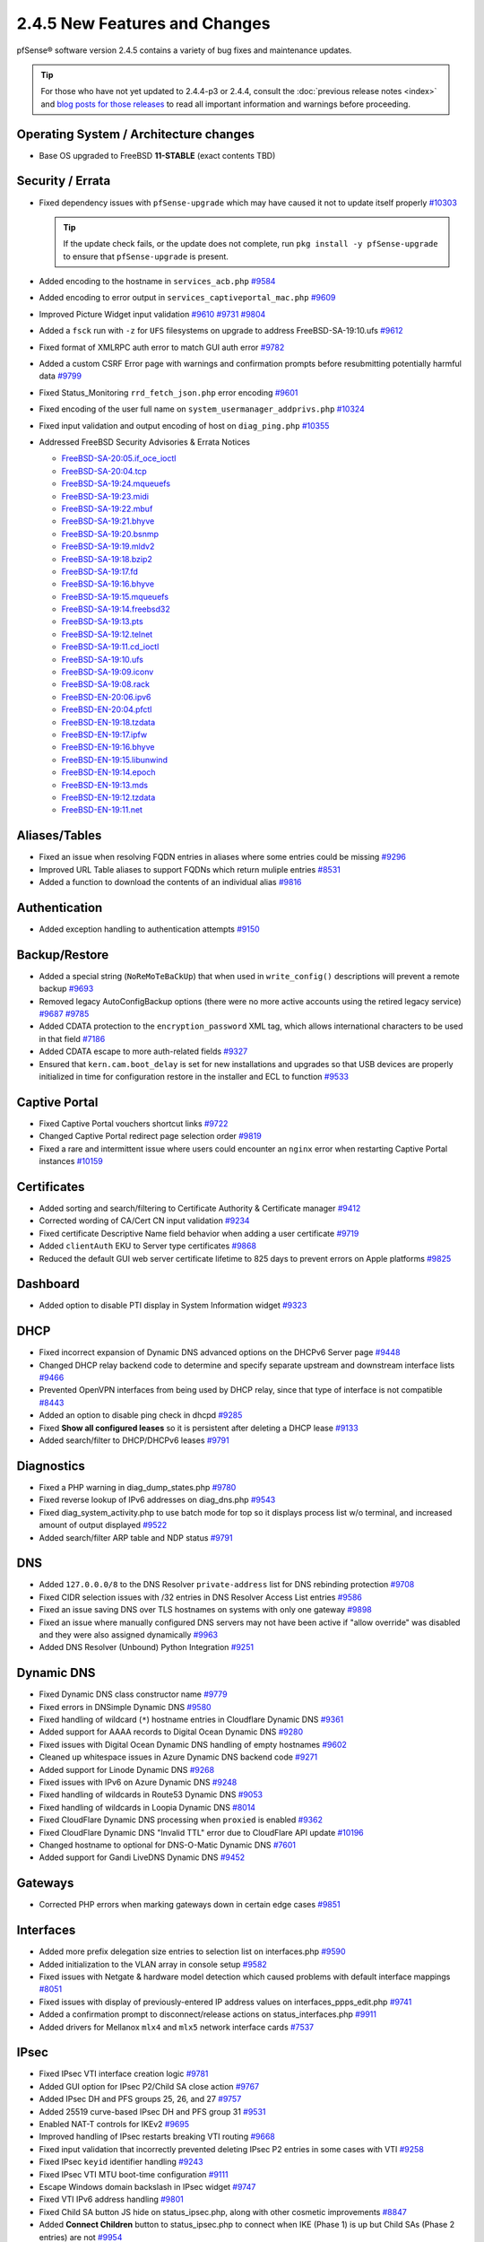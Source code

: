2.4.5 New Features and Changes
==============================

pfSense® software version 2.4.5 contains a variety of bug fixes and maintenance
updates.

.. tip:: For those who have not yet updated to 2.4.4-p3 or 2.4.4, consult
   the :doc:`previous release notes <index>` and `blog posts for those releases
   <https://www.netgate.com/blog/category.html#releases>`__ to read all
   important information and warnings before proceeding.

Operating System / Architecture changes
---------------------------------------

* Base OS upgraded to FreeBSD **11-STABLE** (exact contents TBD)

Security / Errata
-----------------

* Fixed dependency issues with ``pfSense-upgrade`` which may have caused it not to update itself properly `#10303 <https://redmine.pfsense.org/issues/10303>`__

  .. tip:: If the update check fails, or the update does not complete, run ``pkg install -y pfSense-upgrade`` to ensure that ``pfSense-upgrade`` is present.

* Added encoding to the hostname in ``services_acb.php`` `#9584 <https://redmine.pfsense.org/issues/9584>`__
* Added encoding to error output in ``services_captiveportal_mac.php`` `#9609 <https://redmine.pfsense.org/issues/9609>`__
* Improved Picture Widget input validation `#9610 <https://redmine.pfsense.org/issues/9610>`__ `#9731 <https://redmine.pfsense.org/issues/9731>`__ `#9804 <https://redmine.pfsense.org/issues/9804>`__
* Added a ``fsck`` run with ``-z`` for ``UFS`` filesystems on upgrade to address FreeBSD-SA-19:10.ufs `#9612 <https://redmine.pfsense.org/issues/9612>`__
* Fixed format of XMLRPC auth error to match GUI auth error `#9782 <https://redmine.pfsense.org/issues/9782>`__
* Added a custom CSRF Error page with warnings and confirmation prompts before resubmitting potentially harmful data `#9799 <https://redmine.pfsense.org/issues/9799>`__
* Fixed Status_Monitoring ``rrd_fetch_json.php`` error encoding `#9601 <https://redmine.pfsense.org/issues/9601>`__
* Fixed encoding of the user full name on ``system_usermanager_addprivs.php`` `#10324 <https://redmine.pfsense.org/issues/10324>`__
* Fixed input validation and output encoding of host on ``diag_ping.php`` `#10355 <https://redmine.pfsense.org/issues/10355>`__

* Addressed FreeBSD Security Advisories & Errata Notices

  * `FreeBSD-SA-20:05.if_oce_ioctl <https://www.freebsd.org/security/advisories/FreeBSD-SA-20:05.if_oce_ioctl.asc>`__
  * `FreeBSD-SA-20:04.tcp       <https://www.freebsd.org/security/advisories/FreeBSD-SA-20:04.tcp.asc>`__
  * `FreeBSD-SA-19:24.mqueuefs  <https://security.freebsd.org/advisories/FreeBSD-SA-19:24.mqueuefs.asc>`__
  * `FreeBSD-SA-19:23.midi      <https://security.freebsd.org/advisories/FreeBSD-SA-19:23.midi.asc>`__
  * `FreeBSD-SA-19:22.mbuf      <https://security.freebsd.org/advisories/FreeBSD-SA-19:22.mbuf.asc>`__
  * `FreeBSD-SA-19:21.bhyve     <https://security.freebsd.org/advisories/FreeBSD-SA-19:21.bhyve.asc>`__
  * `FreeBSD-SA-19:20.bsnmp     <https://security.freebsd.org/advisories/FreeBSD-SA-19:20.bsnmp.asc>`__
  * `FreeBSD-SA-19:19.mldv2     <https://security.freebsd.org/advisories/FreeBSD-SA-19:19.mldv2.asc>`__
  * `FreeBSD-SA-19:18.bzip2     <https://security.freebsd.org/advisories/FreeBSD-SA-19:18.bzip2.asc>`__
  * `FreeBSD-SA-19:17.fd        <https://security.freebsd.org/advisories/FreeBSD-SA-19:17.fd.asc>`__
  * `FreeBSD-SA-19:16.bhyve     <https://security.freebsd.org/advisories/FreeBSD-SA-19:16.bhyve.asc>`__
  * `FreeBSD-SA-19:15.mqueuefs  <https://security.freebsd.org/advisories/FreeBSD-SA-19:15.mqueuefs.asc>`__
  * `FreeBSD-SA-19:14.freebsd32 <https://security.freebsd.org/advisories/FreeBSD-SA-19:14.freebsd32.asc>`__
  * `FreeBSD-SA-19:13.pts       <https://security.freebsd.org/advisories/FreeBSD-SA-19:13.pts.asc>`__
  * `FreeBSD-SA-19:12.telnet    <https://security.freebsd.org/advisories/FreeBSD-SA-19:12.telnet.asc>`__
  * `FreeBSD-SA-19:11.cd_ioctl  <https://security.freebsd.org/advisories/FreeBSD-SA-19:11.cd_ioctl.asc>`__
  * `FreeBSD-SA-19:10.ufs       <https://security.freebsd.org/advisories/FreeBSD-SA-19:10.ufs.asc>`__
  * `FreeBSD-SA-19:09.iconv     <https://security.freebsd.org/advisories/FreeBSD-SA-19:09.iconv.asc>`__
  * `FreeBSD-SA-19:08.rack      <https://security.freebsd.org/advisories/FreeBSD-SA-19:08.rack.asc>`__
  * `FreeBSD-EN-20:06.ipv6      <https://www.freebsd.org/security/advisories/FreeBSD-EN-20:06.ipv6.asc>`__
  * `FreeBSD-EN-20:04.pfctl     <https://www.freebsd.org/security/advisories/FreeBSD-EN-20:04.pfctl.asc>`__
  * `FreeBSD-EN-19:18.tzdata    <https://security.freebsd.org/advisories/FreeBSD-EN-19:18.tzdata.asc>`__
  * `FreeBSD-EN-19:17.ipfw      <https://security.freebsd.org/advisories/FreeBSD-EN-19:17.ipfw.asc>`__
  * `FreeBSD-EN-19:16.bhyve     <https://security.freebsd.org/advisories/FreeBSD-EN-19:16.bhyve.asc>`__
  * `FreeBSD-EN-19:15.libunwind <https://security.freebsd.org/advisories/FreeBSD-EN-19:15.libunwind.asc>`__
  * `FreeBSD-EN-19:14.epoch     <https://security.freebsd.org/advisories/FreeBSD-EN-19:14.epoch.asc>`__
  * `FreeBSD-EN-19:13.mds       <https://security.freebsd.org/advisories/FreeBSD-EN-19:13.mds.asc>`__
  * `FreeBSD-EN-19:12.tzdata    <https://security.freebsd.org/advisories/FreeBSD-EN-19:12.tzdata.asc>`__
  * `FreeBSD-EN-19:11.net       <https://security.freebsd.org/advisories/FreeBSD-EN-19:11.net.asc>`__

Aliases/Tables
--------------

* Fixed an issue when resolving FQDN entries in aliases where some entries could be missing `#9296 <https://redmine.pfsense.org/issues/9296>`__
* Improved URL Table aliases to support FQDNs which return muliple entries `#8531 <https://redmine.pfsense.org/issues/8531>`__
* Added a function to download the contents of an individual alias `#9816 <https://redmine.pfsense.org/issues/9816>`__

Authentication
--------------

* Added exception handling to authentication attempts `#9150 <https://redmine.pfsense.org/issues/9150>`__

Backup/Restore
--------------

* Added a special string (``NoReMoTeBaCkUp``) that when used in ``write_config()`` descriptions will prevent a remote backup `#9693 <https://redmine.pfsense.org/issues/9693>`__
* Removed legacy AutoConfigBackup options (there were no more active accounts using the retired legacy service) `#9687 <https://redmine.pfsense.org/issues/9687>`__ `#9785 <https://redmine.pfsense.org/issues/9785>`__
* Added CDATA protection to the ``encryption_password`` XML tag, which allows international characters to be used in that field `#7186 <https://redmine.pfsense.org/issues/7186>`__
* Added CDATA escape to more auth-related fields `#9327 <https://redmine.pfsense.org/issues/9327>`__
* Ensured that ``kern.cam.boot_delay`` is set for new installations and upgrades so that USB devices are properly initialized in time for configuration restore in the installer and ECL to function `#9533 <https://redmine.pfsense.org/issues/9533>`__

Captive Portal
--------------

* Fixed Captive Portal vouchers shortcut links `#9722 <https://redmine.pfsense.org/issues/9722>`__
* Changed Captive Portal redirect page selection order `#9819 <https://redmine.pfsense.org/issues/9819>`__
* Fixed a rare and intermittent issue where users could encounter an ``nginx`` error when restarting Captive Portal instances `#10159 <https://redmine.pfsense.org/issues/10159>`__

Certificates
------------

* Added sorting and search/filtering to Certificate Authority & Certificate manager `#9412 <https://redmine.pfsense.org/issues/9412>`__
* Corrected wording of CA/Cert CN input validation `#9234 <https://redmine.pfsense.org/issues/9234>`__
* Fixed certificate Descriptive Name field behavior when adding a user certificate `#9719 <https://redmine.pfsense.org/issues/9719>`__
* Added ``clientAuth`` EKU to Server type certificates `#9868 <https://redmine.pfsense.org/issues/9868>`__
* Reduced the default GUI web server certificate lifetime to 825 days to prevent errors on Apple platforms `#9825 <https://redmine.pfsense.org/issues/9825>`__

Dashboard
---------

* Added option to disable PTI display in System Information widget `#9323 <https://redmine.pfsense.org/issues/9323>`__

DHCP
----

* Fixed incorrect expansion of Dynamic DNS advanced options on the DHCPv6 Server page `#9448 <https://redmine.pfsense.org/issues/9448>`__
* Changed DHCP relay backend code to determine and specify separate upstream and downstream interface lists `#9466 <https://redmine.pfsense.org/issues/9466>`__
* Prevented OpenVPN interfaces from being used by DHCP relay, since that type of interface is not compatible `#8443 <https://redmine.pfsense.org/issues/8443>`__
* Added an option to disable ping check in dhcpd `#9285 <https://redmine.pfsense.org/issues/9285>`__
* Fixed **Show all configured leases** so it is persistent after deleting a DHCP lease `#9133 <https://redmine.pfsense.org/issues/9133>`__
* Added search/filter to DHCP/DHCPv6 leases `#9791 <https://redmine.pfsense.org/issues/9791>`__

Diagnostics
-----------

* Fixed a PHP warning in diag_dump_states.php `#9780 <https://redmine.pfsense.org/issues/9780>`__
* Fixed reverse lookup of IPv6 addresses on diag_dns.php `#9543 <https://redmine.pfsense.org/issues/9543>`__
* Fixed diag_system_activity.php to use batch mode for top so it displays process list w/o terminal, and increased amount of output displayed `#9522 <https://redmine.pfsense.org/issues/9522>`__
* Added search/filter ARP table and NDP status `#9791 <https://redmine.pfsense.org/issues/9791>`__

DNS
---

* Added ``127.0.0.0/8`` to the DNS Resolver ``private-address`` list for DNS rebinding protection `#9708 <https://redmine.pfsense.org/issues/9708>`__
* Fixed CIDR selection issues with /32 entries in DNS Resolver Access List entries `#9586 <https://redmine.pfsense.org/issues/9586>`__
* Fixed an issue saving DNS over TLS hostnames on systems with only one gateway `#9898 <https://redmine.pfsense.org/issues/9898>`__
* Fixed an issue where manually configured DNS servers may not have been active if "allow override" was disabled and they were also assigned dynamically `#9963 <https://redmine.pfsense.org/issues/9963>`__
* Added DNS Resolver (Unbound) Python Integration `#9251 <https://redmine.pfsense.org/issues/9251>`__

Dynamic DNS
-----------

* Fixed Dynamic DNS class constructor name `#9779 <https://redmine.pfsense.org/issues/9779>`__
* Fixed errors in DNSimple Dynamic DNS `#9580 <https://redmine.pfsense.org/issues/9580>`__
* Fixed handling of wildcard (``*``) hostname entries in Cloudflare Dynamic DNS `#9361 <https://redmine.pfsense.org/issues/9361>`__
* Added support for AAAA records to Digital Ocean Dynamic DNS `#9280 <https://redmine.pfsense.org/issues/9280>`__
* Fixed issues with Digital Ocean Dynamic DNS handling of empty hostnames `#9602 <https://redmine.pfsense.org/issues/9602>`__
* Cleaned up whitespace issues in Azure Dynamic DNS backend code `#9271 <https://redmine.pfsense.org/issues/9271>`__
* Added support for Linode Dynamic DNS `#9268 <https://redmine.pfsense.org/issues/9268>`__
* Fixed issues with IPv6 on Azure Dynamic DNS `#9248 <https://redmine.pfsense.org/issues/9248>`__
* Fixed handling of wildcards in Route53 Dynamic DNS `#9053 <https://redmine.pfsense.org/issues/9053>`__
* Fixed handling of wildcards in Loopia Dynamic DNS `#8014 <https://redmine.pfsense.org/issues/8014>`__
* Fixed CloudFlare Dynamic DNS processing when ``proxied`` is enabled `#9362 <https://redmine.pfsense.org/issues/9362>`__
* Fixed CloudFlare Dynamic DNS "Invalid TTL" error due to CloudFlare API update `#10196 <https://redmine.pfsense.org/issues/10196>`__
* Changed hostname to optional for DNS-O-Matic Dynamic DNS `#7601 <https://redmine.pfsense.org/issues/7601>`__
* Added support for Gandi LiveDNS Dynamic DNS `#9452 <https://redmine.pfsense.org/issues/9452>`__

Gateways
--------

* Corrected PHP errors when marking gateways down in certain edge cases `#9851 <https://redmine.pfsense.org/issues/9851>`__

Interfaces
----------

* Added more prefix delegation size entries to selection list on interfaces.php `#9590 <https://redmine.pfsense.org/issues/9590>`__
* Added initialization to the VLAN array in console setup `#9582 <https://redmine.pfsense.org/issues/9582>`__
* Fixed issues with Netgate & hardware model detection which caused problems with default interface mappings `#8051 <https://redmine.pfsense.org/issues/8051>`__
* Fixed issues with display of previously-entered IP address values on interfaces_ppps_edit.php `#9741 <https://redmine.pfsense.org/issues/9741>`__
* Added a confirmation prompt to disconnect/release actions on status_interfaces.php `#9911 <https://redmine.pfsense.org/issues/9911>`__
* Added drivers for Mellanox ``mlx4`` and ``mlx5`` network interface cards `#7537 <https://redmine.pfsense.org/issues/7537>`__

IPsec
-----

* Fixed IPsec VTI interface creation logic `#9781 <https://redmine.pfsense.org/issues/9781>`__
* Added GUI option for IPsec P2/Child SA close action `#9767 <https://redmine.pfsense.org/issues/9767>`__
* Added IPsec DH and PFS groups 25, 26, and 27 `#9757 <https://redmine.pfsense.org/issues/9757>`__
* Added 25519 curve-based IPsec DH and PFS group 31 `#9531 <https://redmine.pfsense.org/issues/9531>`__
* Enabled NAT-T controls for IKEv2 `#9695 <https://redmine.pfsense.org/issues/9695>`__
* Improved handling of IPsec restarts breaking VTI routing `#9668 <https://redmine.pfsense.org/issues/9668>`__
* Fixed input validation that incorrectly prevented deleting IPsec P2 entries in some cases with VTI `#9258 <https://redmine.pfsense.org/issues/9258>`__
* Fixed IPsec ``keyid`` identifier handling `#9243 <https://redmine.pfsense.org/issues/9243>`__
* Fixed IPsec VTI MTU boot-time configuration `#9111 <https://redmine.pfsense.org/issues/9111>`__
* Escape Windows domain backslash in IPsec widget `#9747 <https://redmine.pfsense.org/issues/9747>`__
* Fixed VTI IPv6 address handling `#9801 <https://redmine.pfsense.org/issues/9801>`__
* Fixed Child SA button JS hide on status_ipsec.php, along with other cosmetic improvements `#8847 <https://redmine.pfsense.org/issues/8847>`__
* Added **Connect Children** button to status_ipsec.php to connect when IKE (Phase 1) is up but Child SAs (Phase 2 entries) are not `#9954 <https://redmine.pfsense.org/issues/9954>`__
* Fixed IPsec Phase 2 Remote Network field show/hide when changing between Phase 2 modes `#9720 <https://redmine.pfsense.org/issues/9720>`__
* Fixed IPsec configuration generation so that encryption options for every P2 on a given P1 are not duplicated on each P2 `#6263 <https://redmine.pfsense.org/issues/6263>`__
* Fixed a PHP error in IPsec package plugin hook processing `#10217 <https://redmine.pfsense.org/issues/10217>`__

Load Balancer
-------------

* Fixed a PHP when processing services when the configuration does not contain Load Balancer entries `#10308 <https://redmine.pfsense.org/issues/10308>`__

Logging
-------

* Moved ``igmpproxy`` logs to ``routing.log`` `#10139 <https://redmine.pfsense.org/issues/10139>`__
* Moved ``igmpproxy`` verbose logging option to ``services_igmpproxy.php`` (formerly at ``status_logs_settings.php``) `#10139 <https://redmine.pfsense.org/issues/10139>`__
* Updated ``sshguard`` and fixed a log processing regression `#9971 <https://redmine.pfsense.org/issues/9971>`__
* Fixed PHP errors in filter log processing when entries contain an invalid port `#10255 <https://redmine.pfsense.org/issues/10255>`__

Monitoring
----------

* Fixed custom view titles being forced to lower case `#9681 <https://redmine.pfsense.org/issues/9681>`__
* Fixed packet graph scaling `#9807 <https://redmine.pfsense.org/issues/9807>`__
* Fixed a PHP error in RRD processing of ALTQ data `#10248 <https://redmine.pfsense.org/issues/10248>`__

Notifications
-------------

* Fixed SMTP notification password being unintentionally changed when testing SMTP settings `#9684 <https://redmine.pfsense.org/issues/9684>`__
* Reduced frequency of GEOM rebuild notifications `#9256 <https://redmine.pfsense.org/issues/9256>`__

NTPD
----

* Added validation to ensure NTP values are treated as numbers before use `#9558 <https://redmine.pfsense.org/issues/9558>`__
* Changed the default NTP pool server to ``2.<domain>`` so that it can use IPv6 `#9931 <https://redmine.pfsense.org/issues/9931>`__
* Improved handling of errors on the NTP status page to work/fail gracefully with custom ACLs for localhost in place `#9829 <https://redmine.pfsense.org/issues/9829>`__

OpenVPN
-------

* Fixed JavaScript issue when selecting multiple OpenVPN NCP algorithms `#9756 <https://redmine.pfsense.org/issues/9756>`__
* Fixed OpenVPN wizard so it does not show DH parameter lengths that are not available `#9748 <https://redmine.pfsense.org/issues/9748>`__
* Fixed issues with OpenVPN resynchronizing when running on a gateway group `#9595 <https://redmine.pfsense.org/issues/9595>`__
* Added an option to set the OpenVPN TLS Key Direction `#9030 <https://redmine.pfsense.org/issues/9030>`__
* Added GUI options to configure OpenVPN keepalive parameters `#3473 <https://redmine.pfsense.org/issues/3473>`__
* Fixed instances of hidden invalid OpenVPN options affecting save operations `#9674 <https://redmine.pfsense.org/issues/9674>`__
* Added a copy action to OpenVPN pages `#5851 <https://redmine.pfsense.org/issues/5851>`__
* Improved sorting of bytes sent/receives on OpenVPN status page `#7359 <https://redmine.pfsense.org/issues/7359>`__
* Fixed visibility of the OpenVPN 'interface' option when multihome is selected `#7840 <https://redmine.pfsense.org/issues/7840>`__
* Reduced the OpenVPN server certificate lifetime to 825 days in the wizard to prevent errors on Apple platforms `#9825 <https://redmine.pfsense.org/issues/9825>`__
* Added input validation to prevent OpenVPN tunnel network reuse `#3244 <https://redmine.pfsense.org/issues/3244>`__
* Added Exit Notify to OpenVPN servers/client options `#9078 <https://redmine.pfsense.org/issues/9078>`__

Operating System
----------------

* Fixed serial console terminal size issues `#9569 <https://redmine.pfsense.org/issues/9569>`__
* Added the ``strings`` binary to base builds for troubleshooting `#7791 <https://redmine.pfsense.org/issues/7791>`__
* Changed UFS filesystem defaults to ``noatime`` on new installations `#9483 <https://redmine.pfsense.org/issues/9483>`__
* Fixed an issue where the IP header checksum was incorrect when reassembling packet fragments to a link with a different MTU `#10189 <https://redmine.pfsense.org/issues/10189>`__

Packet Capture
--------------

* Changed Packet Capture GUI to allow multiple TCP/UDP ports to be specified `#9766 <https://redmine.pfsense.org/issues/9766>`__
* Added start time to Packet Capture display `#9831 <https://redmine.pfsense.org/issues/9831>`__
* Added OSPF/OSPFv3 to Packet Capture protocols `#9905 <https://redmine.pfsense.org/issues/9905>`__
* Fixed Packet Capture to match both IPv4+IPv6 CARP when that protocol is selected `#9867 <https://redmine.pfsense.org/issues/9867>`__
* Fixed Packet Capture for the ``pfsync`` protocol `#10183 <https://redmine.pfsense.org/issues/10183>`__

Routing
-------

* Fixed ``(Default)`` designation on routes to match the default route in the OS `#9292 <https://redmine.pfsense.org/issues/9292>`__
* Fixed static routes remaining in routing table after removal `#9969 <https://redmine.pfsense.org/issues/9969>`__

Rules / NAT
-----------

* Fixed state kill ordering in rc.newwanip `#4674 <https://redmine.pfsense.org/issues/4674>`__
* Added the ability to search firewall logs by tracking ID `#8703 <https://redmine.pfsense.org/issues/8703>`__
* Added GUI option to disable default blocking of APIPA networks `#9966 <https://redmine.pfsense.org/issues/9966>`__
* Added more common ports to the firewall rule drop-down list `#10166 <https://redmine.pfsense.org/issues/10166>`__
* Added input validation to prevent selecting ``!*`` ("not any") in source or destination `#10168 <https://redmine.pfsense.org/issues/10168>`__
* Fixed invalid rules generated when using NAT reflection with a negated destination `#10246 <https://redmine.pfsense.org/issues/10246>`__

S.M.A.R.T.
----------

* Updated the SMART page with new capabilities `#9367 <https://redmine.pfsense.org/issues/9367>`__

SNMP
----

* Fixed SNMP sysDescr contents to include hostname and patch version `#9218 <https://redmine.pfsense.org/issues/9218>`__

Traffic Shaping / Limiters
--------------------------

* Added input validation for Limiter delay values `#9921 <https://redmine.pfsense.org/issues/9921>`__
* Fixed the queue statistics parser to handle large values `#9938 <https://redmine.pfsense.org/issues/9938>`__

Translations
------------

* Fixed an issue with international characters in configuration descriptions, which led to failures in certain cases, such as failing to set Manual Outbound NAT when the Language was set to pt_BR `#6195 <https://redmine.pfsense.org/issues/6195>`__
* Fixed a PHP error on ``system_advanced_admin.php`` when the language was set to French `#10331 <https://redmine.pfsense.org/issues/10331>`__

Upgrade / Installation
----------------------

* Revised update check to provide a more consistent version string in JSON format `#9778 <https://redmine.pfsense.org/issues/9778>`__
* Disabled serial console on VGA memstick images `#9488 <https://redmine.pfsense.org/issues/9488>`__
* Fixed a PHP error when upgrading older configurations from revision 14.4 to 14.5 `#9840 <https://redmine.pfsense.org/issues/9840>`__

UPnP
----

* Fixed display of active UPnP sessions when configured with an alternate external address `#9961 <https://redmine.pfsense.org/issues/9961>`__

User Manager / Privileges
-------------------------

* Added input validation to prevent changing the authentication server name `#9692 <https://redmine.pfsense.org/issues/9692>`__
* Added privilege to manage integrated switches `#9620 <https://redmine.pfsense.org/issues/9620>`__
* Fixed privilege matching to handle JS anchor links `#9550 <https://redmine.pfsense.org/issues/9550>`__
* Removed wildcards incorrectly used in ``isAllowedPage()`` `#9541 <https://redmine.pfsense.org/issues/9541>`__

  * This issue could prevent a user in the admins group from reaching certain pages such as the User Manager.

* Improved Deny Config Write privilege handling in the User & Group Manager `#9259 <https://redmine.pfsense.org/issues/9259>`__
* Fixed input validation of group name sizes to allow longer remote groups `#3792 <https://redmine.pfsense.org/issues/3792>`__
* Fixed handling of L2TP and PPPoE user passwords containing invalid characters `#10275 <https://redmine.pfsense.org/issues/10275>`__

Web Interface
-------------

* Corrected input validation for firewall rule VLAN priority/set `#9763 <https://redmine.pfsense.org/issues/9763>`__
* Restricted Thoth tests to arm64 in status.php NG 2569
* Added kernel memory usage to status.php output `#9705 <https://redmine.pfsense.org/issues/9705>`__
* Redacted several additional fields in status.php output `#9784 <https://redmine.pfsense.org/issues/9784>`__
  `#9729 <https://redmine.pfsense.org/issues/9729>`__
  `#9728 <https://redmine.pfsense.org/issues/9728>`__
  `#9727 <https://redmine.pfsense.org/issues/9727>`__
  `#9694 <https://redmine.pfsense.org/issues/9694>`__
  `#9736 <https://redmine.pfsense.org/issues/9736>`__
  `#9764 <https://redmine.pfsense.org/issues/9764>`__
* Fixed a potential source of PHP errors when saving per-log settings `#9540 <https://redmine.pfsense.org/issues/9540>`__
* Added GUI components for MDS mitigation `#9532 <https://redmine.pfsense.org/issues/9532>`__
* Fixed integrated switch LAGG member editing on switch_ports.php `#9447 <https://redmine.pfsense.org/issues/9447>`__
* Fixed wizard.php selection option size attribute handling `#8907 <https://redmine.pfsense.org/issues/8907>`__
* Fixed platform detection for certain C2558/C2758 systems `#6846 <https://redmine.pfsense.org/issues/6846>`__
* Set ``autocomplete=new-password`` for forms containing authentication fields to help prevent browser auto-fill from completing irrelevant fields `#9864 <https://redmine.pfsense.org/issues/9864>`__
* Fixed processing of shortcuts for XML-based packages `#9770 <https://redmine.pfsense.org/issues/9770>`__
* Updated jQuery `#9407 <https://redmine.pfsense.org/issues/9407>`__
* Improved consistency of SSL/TLS references throughout the GUI `#10172 <https://redmine.pfsense.org/issues/10172>`__
* Updated various help references and links to use the pfSense book instead of external resources `#10135 <https://redmine.pfsense.org/issues/10135>`__ `#10184 <https://redmine.pfsense.org/issues/10184>`__

XMLRPC
------

* Fixed removal of the last ALTQ traffic shaping entry from the target system when performing an XMLRPC sync `#9469 <https://redmine.pfsense.org/issues/9469>`__
* Fixed removal of the last limiter entry from the target system when performing an XMLRPC sync `#9468 <https://redmine.pfsense.org/issues/9468>`__
